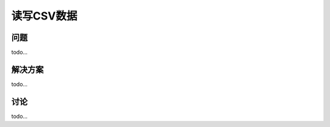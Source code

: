 ============================
读写CSV数据
============================

----------
问题
----------
todo...

----------
解决方案
----------
todo...

----------
讨论
----------
todo...